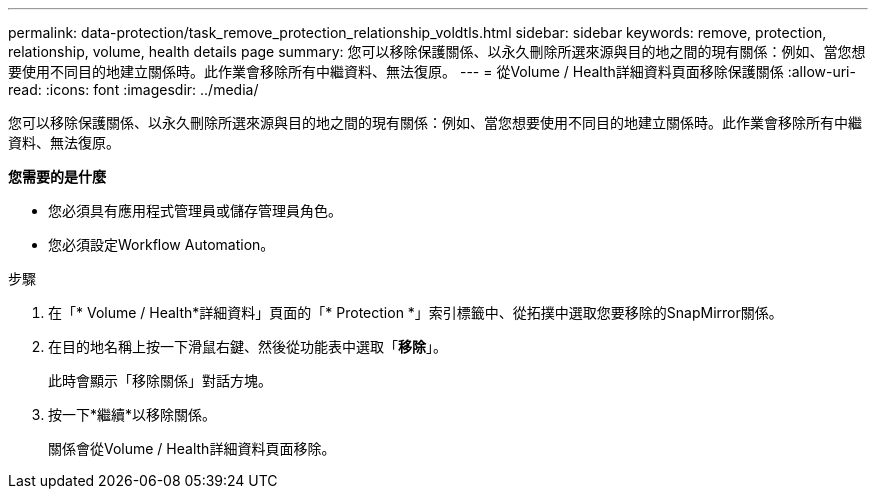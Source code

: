 ---
permalink: data-protection/task_remove_protection_relationship_voldtls.html 
sidebar: sidebar 
keywords: remove, protection, relationship,  volume, health details page 
summary: 您可以移除保護關係、以永久刪除所選來源與目的地之間的現有關係：例如、當您想要使用不同目的地建立關係時。此作業會移除所有中繼資料、無法復原。 
---
= 從Volume / Health詳細資料頁面移除保護關係
:allow-uri-read: 
:icons: font
:imagesdir: ../media/


[role="lead"]
您可以移除保護關係、以永久刪除所選來源與目的地之間的現有關係：例如、當您想要使用不同目的地建立關係時。此作業會移除所有中繼資料、無法復原。

*您需要的是什麼*

* 您必須具有應用程式管理員或儲存管理員角色。
* 您必須設定Workflow Automation。


.步驟
. 在「* Volume / Health*詳細資料」頁面的「* Protection *」索引標籤中、從拓撲中選取您要移除的SnapMirror關係。
. 在目的地名稱上按一下滑鼠右鍵、然後從功能表中選取「*移除*」。
+
此時會顯示「移除關係」對話方塊。

. 按一下*繼續*以移除關係。
+
關係會從Volume / Health詳細資料頁面移除。


